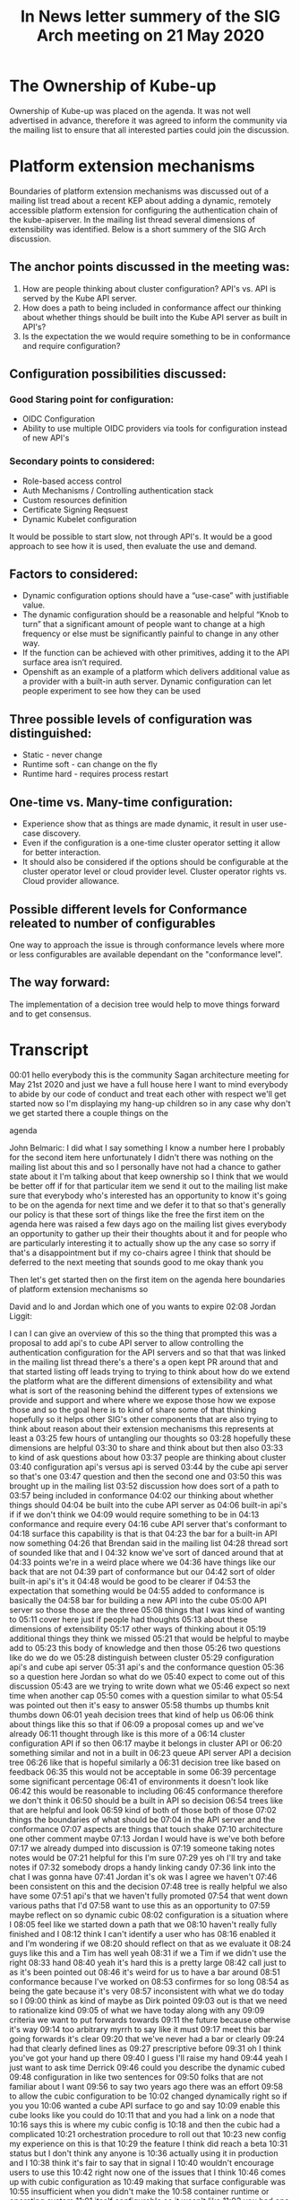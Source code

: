 #+Title:In  News letter summery of the SIG Arch meeting on 21 May 2020


* The Ownership of Kube-up
Ownership of Kube-up was placed on the agenda. It was not well advertised in advance, therefore it was agreed to inform the community via the mailing list to ensure that all interested parties could join the discussion.

* Platform extension mechanisms
Boundaries of platform extension mechanisms was discussed out of a mailing list tread about a recent KEP about adding a dynamic, remotely accessible platform extension for configuring the authentication chain of the kube-apiserver. In the mailing list thread several dimensions of extensibility was identified. Below is a short summery of the SIG Arch discussion.

** The anchor points discussed in the meeting was:
1. How are people thinking about cluster configuration? API's vs. API is served by the Kube API server.
2. How does a path to being included in conformance affect our thinking about whether things should be built into the Kube API server as built in API's?
3. Is the expectation the we would require something to be in conformance and require configuration?

** Configuration possibilities discussed:
*** Good Staring point for configuration:
- OIDC Configuration
- Ability to use multiple OIDC providers via tools for configuration instead of new API's
*** Secondary points to considered:
- Role-based access control
- Auth Mechanisms / Controlling authentication stack
- Custom resources definition
- Certificate Signing Reqsuest
- Dynamic Kubelet configuration
It would be possible to start slow, not through API's. It would be a good approach to see how it is used, then evaluate the use and demand.

** Factors to considered:
- Dynamic configuration options should have a “use-case” with justifiable value.
- The dynamic configuration should be a reasonable and helpful “Knob to turn” that a significant amount of people want to change at a high frequency or else must be significantly painful to change in any other way.
- If the function can be achieved with other primitives, adding it to the API surface area isn’t required.
- Openshift as an example of a platform which delivers additional value as a provider with a built-in auth server. Dynamic configuration can let people experiment to see how they can be used

** Three possible levels of configuration was distinguished:
- Static - never change
- Runtime soft - can change on the fly
- Runtime hard - requires process restart

** One-time vs. Many-time configuration:
- Experience show that as things are made dynamic, it result in user use-case discovery.
- Even if the configuration is a one-time cluster operator setting it allow for better interaction.
- It should also be considered if the options should be configurable at the cluster operator level or cloud provider level. Cluster operator rights vs. Cloud provider allowance.

** Possible different levels for Conformance releated to number of configurables
One way to approach the issue is through conformance levels where more or less configurables are available dependant on the "conformance level".

** The way forward:
The implementation of a decision tree would help to move things forward and to get consensus.





* Transcript
00:01
hello everybody this is the community
Sagan architecture meeting for May 21st
2020 and just we have a full house here
I want to mind everybody to abide by our
code of conduct and treat each other
with respect
we'll get started now so I'm displaying
my hang-up
children so in any case why don't we get
started there a couple things on the

agenda

John Belmaric:
I did what I say something I know a number here I probably for the second
item here unfortunately I didn't there was nothing on the mailing list about
this and so I personally have not had a chance to gather state about it I'm
talking about that keep ownership so I think that we would be better off if for
that particular item we send it out to the mailing list make sure that
everybody who's interested has an opportunity to know it's going to be on
the agenda for next time and we defer it to that so that's generally our policy
is that these sort of things like the free the first item on the agenda here
was raised a few days ago on the mailing list gives everybody an opportunity to
gather up their their thoughts about it and for people who are particularly
interesting it to actually show up the any case so sorry if that's a
disappointment but if my co-chairs agree I think that should be deferred to the
next meeting that sounds good to me okay thank you

Then let's get started then on the first item on the agenda here boundaries of platform extension mechanisms so

David and lo and Jordan which one of you
wants to expire
02:08
Jordan Liggit:

I can I can give an overview of this so the thing that prompted this was a
proposal to add api's to cube API server
to allow controlling the authentication
configuration for the API servers and so
that that was linked in the mailing list
thread there's a there's a open kept PR
around that and that started listing off
leads trying to trying to think about
how do we extend the platform what are
the different dimensions of
extensibility and what what is sort of
the reasoning behind the different types
of extensions we provide and support and
where where we expose those how we
expose those and so the goal here is to
kind of share some of that thinking
hopefully so it helps other SIG's other
components that are also trying to think
about reason about their extension
mechanisms this represents at least a
03:25
few hours of untangling our thoughts so
03:28
hopefully these dimensions are helpful
03:30
to share and think about but then also
03:33
to kind of ask questions about how
03:37
people are thinking about cluster
03:40
configuration api's versus api is served
03:44
by the cube api server so that's one
03:47
question and then the second one and
03:50
this was brought up in the mailing list
03:52
discussion how does sort of a path to
03:57
being included in conformance
04:02
our thinking about whether things should
04:04
be built into the cube API server as
04:06
built-in api's if if we don't think we
04:09
would require something to be in
04:13
conformance and require every
04:16
cube API server that's conformant to
04:18
surface this capability is that is that
04:23
the bar for a built-in API now something
04:26
that Brendan said in the mailing list
04:28
thread sort of sounded like that and I
04:32
know we've sort of danced around that at
04:33
points we're in a weird place where we
04:36
have things like our back that are not
04:39
part of conformance but our
04:42
sort of older built-in api's it's it
04:48
would be good to be clearer if
04:53
the expectation that something would be
04:55
added to conformance is basically the
04:58
bar for building a new API into the cube
05:00
API server so those those are the three
05:08
things that I was kind of wanting to
05:11
cover here just if people had thoughts
05:13
about these dimensions of extensibility
05:17
other ways of thinking about it
05:19
additional things they think we missed
05:21
that would be helpful to maybe add to
05:23
this body of knowledge and then those
05:26
two questions like do we do we
05:28
distinguish between cluster
05:29
configuration api's and cube api server
05:31
api's and the conformance question
05:36
so a question here Jordan so what do we
05:40
expect to come out of this discussion
05:43
are we trying to write down what we
05:46
expect so next time when another cap
05:50
comes with a question similar to what
05:54
was pointed out then it's easy to answer
05:58
thumbs up thumbs knit thumbs down
06:01
yeah decision trees that kind of help us
06:06
think about things like this so that if
06:09
a proposal comes up and we've already
06:11
thought through like is this more of a
06:14
cluster configuration API if so then
06:17
maybe it belongs in cluster API or
06:20
something similar and not in a built in
06:23
queue API server API a decision tree
06:26
like that is hopeful similarly a
06:31
decision tree like based on feedback
06:35
this would not be acceptable in some
06:39
percentage some significant percentage
06:41
of environments it doesn't look like
06:42
this would be reasonable to including
06:45
conformance therefore we don't think it
06:50
should be a built in API so decision
06:54
trees like that are helpful and look
06:59
kind of both of those both of those
07:02
things the boundaries of what should be
07:04
in the API server and the conformance
07:07
aspects are things that touch shake
07:10
architecture one other comment maybe
07:13
Jordan I would have is we've both before
07:17
we already dumped into discussion is
07:19
someone taking notes notes would be
07:21
helpful for this I'm sure
07:29
yes oh I'll try and take notes if
07:32
somebody drops a handy linking candy
07:36
link into the chat I was gonna have
07:41
Jordan it's ok was I agree we haven't
07:46
been consistent on this and the decision
07:48
tree is really helpful we also have some
07:51
api's that we haven't fully promoted
07:54
that went down various paths that I'd
07:58
want to use this as an opportunity to
07:59
maybe reflect on so dynamic cubic
08:02
configuration is a situation where I
08:05
feel like we started down a path that we
08:10
haven't really fully finished and I
08:12
think I can't identify a user who has
08:16
enabled it and I'm wondering if we
08:20
should reflect on that as we evaluate it
08:24
guys like this and a Tim has well yeah
08:31
if we a Tim if we didn't use the right
08:33
hand
08:40
yeah it's hard this is a pretty large
08:42
call just to as it's been pointed out
08:46
it's weird for us to have a bar around
08:51
conformance because I've worked on
08:53
confirmes for so long
08:54
as being the gate because it's very
08:57
inconsistent with what we do today so I
09:00
think as kind of maybe as Dirk pointed
09:03
out is that we need to rationalize kind
09:05
of what we have today along with any
09:09
criteria we want to put forwards towards
09:11
the future because otherwise it's way
09:14
too arbitrary myrrh to say like it must
09:17
meet this bar going forwards it's clear
09:20
that we've never had a bar or clearly
09:24
had that clearly defined lines as
09:27
prescriptive before
09:31
oh I think you've got your hand up there
09:40
I guess I'll raise my hand
09:44
yeah I just want to ask time Derrick
09:46
could you describe the dynamic cubed
09:48
configuration in like two sentences for
09:50
folks that are not familiar about I want
09:56
to say two years ago there was an effort
09:58
to allow the cubic configuration to be
10:02
changed dynamically right so if you you
10:06
wanted a cube API surface to go and say
10:09
enable this cube looks like you could do
10:11
that and you had a link on a node that
10:16
says this is where my cubic config is
10:18
and then the cubic had a complicated
10:21
orchestration procedure to roll out that
10:23
new config my experience on this is that
10:29
the feature I think did reach a beta
10:31
status but I don't think any anyone is
10:36
actually using it in production and I
10:38
think it's fair to say that in signal I
10:40
wouldn't encourage users to use this
10:42
right now one of the issues that I think
10:46
comes up with cubic configuration as
10:49
making that surface configurable was
10:55
insufficient when you didn't make the
10:58
container runtime or operating system
11:01
itself configurable so it wasn't like
11:03
you had one uniform config you could
11:05
apply across all clusters and everything
11:07
was going to be great
11:07
when dealing with how cubic
11:09
configuration was laid down so my
11:11
personal feeling was knowing what I know
11:15
now I would probably have cautioned us
11:17
against doing cubic config dynamically
11:21
but that I'm not sure if other
11:25
components to memory have explored
11:27
similar things but my experience right
11:29
now with cubic config was I think it was
11:32
a mistake maybe others in the sig feel
11:34
differently but I think that's my
11:37
personal feeling
11:45
all right I don't see a way to raise my
11:47
hand I'm a new client but I'll make its
11:51
comments and then it's 2-mile Claire and
11:53
daniel Smith so with respect to
11:57
conformance I think that's an
11:59
interesting idea
12:00
the Jordan raise but tiny I'm a little
12:03
bit leaning toward listen to me saying
12:06
that I'm not sure that that's the right
12:08
bar for whether something becomes the
12:10
core age I think that you know we live
12:14
efforts going on there to manage options
12:18
functions but level of granularity
12:24
meaning I don't want to create profiles
12:28
for every little feature that's possible
12:30
and I think that requires more thought I
12:35
think it's an interesting conversation
12:37
we should have probably but I'm not sure
12:41
it's the right time now the I think the
12:50
thing that specifically if we go back to
12:53
these these issues that they've been
12:56
raised of what are those dimensions of
13:00
accessibility and I think that a
13:02
critical aspect here to probably have
13:05
some sort of guidance for people on it's
13:07
around the frequency of changed things
13:11
that are only ever really set in the
13:13
beginning of the cluster in life or or
13:16
maybe you know change once or somebody
13:17
made a mistake although why they created
13:20
cluster it's not clear probably don't
13:23
deserve to be in the an API that can be
13:28
altered at runtime that that's
13:32
substantial this additional risk both
13:34
security-wise and operationally when
13:38
it's modify at one time like that so I
13:42
think that is a basic principle that I
13:44
makes a lot of sense to me I believe
13:48
next then we have to me all clear
13:54
I had a few comments on the the
13:56
conformance conversation but if we're
13:57
moving on from that I don't want a
13:58
rathole on it so I can house okay then
14:06
I'd be in your name Matt Clayton yeah I
14:09
was also gonna say something about the
14:10
compartments like I I find it surprising
14:12
that people think it's okay to have GA
14:15
things that aren't somehow compartment
14:16
tested I actually didn't realize that
14:19
our doctor for this tested I think that
14:23
we should probably fix that we are
14:27
working on that issue is the in the
14:29
conformance program things that are not
14:33
mandatory for cluster operators that are
14:38
sort of always always on we don't
14:40
currently have a mechanism although
14:43
we've made progress towards it
14:45
it's slow-moving but we're making
14:46
progress towards having away such that
14:49
essentially we can say if you enable
14:50
this functionality then it must behave
14:52
in this way yeah I but I think
14:56
specifically for like our back
14:58
I think people depend on that in their
15:00
application like being the ability to
15:02
like set up roles and stuff and it
15:04
should be like in conformers it
15:06
shouldn't be an optional part of the
15:07
system yeah I would just want to take
15:11
off on that right because there's Lee
15:18
isn't that part of conformance it's not
15:19
even on by default when so like it was
15:23
two different distinction yeah okay
15:27
that's interesting yeah and I was just
15:34
gonna like to add to Derrick's point on
15:36
cubed came together like really wanted a
15:38
hammer on the what we made dynamic was
15:42
not the right thing or the argument the
15:45
lesson there is what we made dynamic was
15:48
not the right thing which is when we had
15:51
very nearly scoped things we make
15:53
dynamic like compute and services and
15:56
all of that like we designed to have a
15:58
dynamic system where as they can take
16:00
through the cubelet we didn't make such
16:02
a distinction I think that's like the
16:03
the salient lesson
16:05
whatever extension point exists has to
16:09
have a really clear use case that has
16:11
value for a set of scenarios and has to
16:14
have justify its value just doing
16:17
dynamic config of a component I don't
16:19
think is sufficient like we've never
16:21
made the scheduler config generic and I
16:24
would certainly caution against for
16:27
instance if the schedule and this looked
16:29
totally hypothetical but like if the
16:31
scheduler wanted to change priorities
16:33
and make that dynamic there's lots of
16:34
people who the scheduler is inadequate
16:36
we have a lot of flexibility in the code
16:39
but if we were to go do a dynamic
16:42
scheduling policy that changed how
16:44
politics schedule but hey that really
16:46
needs to be a coherent design feature I
16:47
feel like that is a minimum bar for any
16:49
of the config that we do is it has to be
16:52
a reasonable knob that sufficient number
16:56
of people want to change it in dynamic
16:58
and high frequency rate that it
17:00
justifies this existence or it is so
17:03
painful to do it otherwise that it
17:07
absolutely must have a dynamic configure
17:11
and there was an example of this like
17:12
wide web hook we wanted the platform to
17:15
be extensible not everyone is ever going
17:18
to deploy a web Punk
17:19
but the alternative was is in Jordan's
17:23
decision tree putting code into cube API
17:26
server and that was really just too
17:27
painful um I think I'm next cuz I've
17:32
been Kim attract green mister all
17:37
cleared he can lower your hand I think
17:38
that all otherwise so I've been around
17:44
and both producer-consumer for dynamic
17:48
could the config on the cluster and
17:50
lifecycle side and although the
17:53
implementation was not actually what
17:57
exactly what we wanted and I think there
17:59
was boundary lines that were crossed as
18:01
Clayton pointed out there is definitely
18:03
demand from the wild to be able to
18:05
modify certain sets of configurations
18:08
there should be like a classification
18:10
like there's static configurations
18:11
things that you shouldn't change it
18:12
can't change then there are there are
18:15
things that are potentially runtime
18:16
configurations where you can actually
18:18
modify them either on the fly and then
18:21
there's like a partial runtime
18:24
configuration which cause a process to
18:25
restart that's said like we've never had
18:29
that delineation clearly demarcated
18:31
inside of how we do things we never had
18:34
dynamic configuration plumbed through
18:35
the whole system
18:37
it's very ad hoc today the promise of a
18:40
grand unified field theory of component
18:42
config is what Lucas always we've always
18:44
talked about and wished we had from the
18:47
cluster of life cycle perspective
18:48
because we treat config in the same way
18:51
we never got there was never really
18:53
funded from a community perspective
18:55
we've kind of as as Derek pointed out
18:59
it's like it's got to a certain point
19:02
then just kind of stopped and not been
19:04
revisited that said there is demand
19:08
there exists precedent all over the
19:11
codebase there's stuff in the component
19:13
config in the proxy there's this weird
19:15
mecca nation that actually exists inside
19:17
the scheduler which causes a hard
19:18
restart on the config for weights and
19:21
balances so it's just inconsistent I
19:25
think the demand is there the need is
19:27
there I think the enumeration has not
19:30
been clean the defined and the
19:31
boundaries have been clearly defined
19:41
you
19:50
who's next
19:55
lost track
19:59
John you're muted
20:04
what did you go next Joe I think I think
20:06
it was low I don't know if Lodge I don't
20:09
know why after you the one time versus
20:12
many times config I think this is
20:14
something that is I mean there are
20:19
definitely things like you know
20:21
extending the API server in other ways
20:23
like webhooks where where these things
20:25
are not changing often and I think we
20:28
see that there's a chicken and egg thing
20:30
where as we make things dynamic people
20:33
use them more and they find more usages
20:35
for them and I think one of the signs
20:37
for me like in this particular example
20:39
is that we see people hacking around to
20:41
introduce new auth mechanisms because
20:43
it's so difficult to install at the API
20:46
server level and so one example is like
20:49
you look at rancher and they have
20:50
essentially a way that they're abusing
20:52
service account jobs to provide user
20:54
accounts in the system because it's so
20:57
difficult to actually apply this stuff
20:59
in a consistent way across all the
21:01
different distributions in ways that
21:03
people have to manage this and so I
21:06
think in this particular case that's
21:07
that's an example there and then the
21:10
other point I want to make is that you
21:11
know for a long time now we've been
21:13
taking the control plane by being a
21:14
fixed idea to being something that is
21:17
really sort of more Fuzzle e defined
21:20
like is a webhook part of our control
21:22
plane are not part of our control plane
21:24
and we're doing this more and more and
21:26
more and so is it isn't it what's that
21:28
oh I didn't yes well yes well books are
21:32
part of our control climate right but
21:34
the thing is is that you start you know
21:37
between a web hook and a controller and
21:40
CR DS the the the delineation between
21:45
what is control plane and not control
21:47
plane is really becoming a fuzzy thing
21:50
the users that it's part of the control
21:53
plane what time tag if part of your
21:56
controller you can break your users that
21:57
are just part of the control plane what
22:01
do you mean by break users right like if
22:04
you're sending a request an API request
22:06
and API server gives you back to 500 and
22:09
the result is some component that's not
22:11
API server like some default is
22:14
somewhere else like whatever caused that
22:16
failure as part of the control plane
22:18
that's how that's my mental rule okay
22:22
and I would actually say from the users
22:23
point of view core functionality is part
22:25
of it and like you know let's take a
22:27
look at sort of the the ingress v2
22:29
gateway stuff that's going on right it's
22:30
more likely that we're gonna take stuff
22:32
that's built into the control plane now
22:34
and actually move that out and to be a
22:35
CR D type of thing that sits on the
22:37
outside so we're gonna have fundamental
22:39
functionality that is layered on from
22:41
the outside using crts and so yeah I
22:44
mean I think we can look at the control
22:45
plane from sort of the strict like are
22:47
we returning five hundreds but then we
22:49
can also look at the control plane in
22:51
terms of core functionality and we're
22:52
moving more and more to that stuff to
22:54
run on cluster being dynamically
22:55
configured and and so I don't think that
22:59
there's a clean line here so I'll let it
23:05
go sure why don't we go to mo now I'm
23:10
fully trying to remember the under
23:17
dynamic cubelet thing when I was so I
23:19
was just kind of googling it while we
23:21
talked so I could try like I'd known
23:24
about this feature I mean to me a
23:27
problem that I'm kind of observing from
23:29
what folks have just said is that it was
23:31
done sort of wholesale right like
23:33
there's a blob and as they're pointed
23:36
out it it was it was incomplete because
23:40
you can control the OS right so I would
23:45
not for example propose like dynamic API
23:48
server config in one giant blob either
23:50
right that's why they kept that I wrote
23:53
was much more targeted at a particular
23:55
thing right authentication right and
23:57
from a technical implementation that's
24:00
very straight forward right it's very
24:02
much a decision of do we want to do this
24:05
not how do we do this the other bit I
24:10
wanted to sort of point out is something
24:13
Brendan Byrne said in the thread and
24:16
Nicky's on the call but I did find it
24:19
interesting though is that you know as
24:21
time goes on if the canonical way of
24:24
that many folks consume cube is through
24:28
hosted providers it becomes harder
24:31
these distinctions of like I only do
24:34
this less often or I only do this
24:36
sometimes because if the answer becomes
24:39
I can never do this because I'm never
24:41
present at that layer well it doesn't
24:46
matter that I only want to do it once
24:48
you made my one go to zero and I'm an
24:50
Aggie well just make a comment and then
24:56
speak maybe it would be next
24:57
the in the hosting provider situation
25:03
the the hosting provider is taking on a
25:06
lot of the management or operational
25:09
burden and so for them to have the I
25:13
don't think that whether it's available
25:15
via rest or whether it's available via
25:17
files or Steeleye flags is really
25:21
pertinent there because the Ostra
25:24
provider to make those all those options
25:26
available if they choose to any one of
25:29
those options you're effectively asking
25:35
everyone to reinvent the wheel over and
25:37
over and then they'll be in terms of how
25:41
you apply that right it'll be very
25:44
specific specific I think I'm sure it
25:51
sure but I think that mean if if we're
25:58
talking about functionality that's sort
26:00
of at the cluster operator level then
26:06
the ability for managing that and the
26:11
responsibilities of that is going to be
26:13
with that cloud provider look them up
26:16
the cloud provider to kind of thread
26:18
that weird line between what they give
26:20
to it because where's your monthly go
26:22
Wow but you know the the additional risk
26:29
associated with exposure of you know
26:32
it's a good point I've taken enough time
26:40
out of turn so eyelids
26:42
if I can make a comment like the whole
26:44
500 and like hook 500 great guys over a
26:48
whole lot acacia never can do it every
26:55
request the way I guarantee that you
27:00
will never stop something that was
27:02
dynamically configurable unless
27:03
everything before so in this this thing
27:07
with this thing we saw the smaller
27:10
surface of breaking your API server
27:14
I don't follow how that's possible I'll
27:20
do local static config is always
27:22
considered first right so if you do it
27:24
that way you guarantee that the only
27:27
time you ask the remote config is after
27:30
all the local configure says I don't
27:32
know what this request is for right so
27:34
by definition if you were getting a 500
27:37
is because everything local says I don't
27:39
know what's going on and then the remote
27:41
thing says I also don't know what's
27:42
going on and no matter what your request
27:44
was gonna get denied I see okay Steve
27:57
thanks I'm gonna add on to where I think
28:00
Moe was going with this John a few
28:03
minutes ago you said you mentioned about
28:05
hosting providers taking on burden and
28:08
in this case as a customer I look at
28:12
more like what are my rights as a user
28:14
are there certain things that if a maybe
28:18
this gets into conformance but if a
28:20
hosting provider says they're offering
28:22
kubernetes to me I would like there to
28:24
be certain capabilities that I know are
28:27
available to me as a consumer that
28:30
they're not gonna cut me off from and I
28:34
still like because I've been cut off
28:39
from being able to integrate my own
28:41
authentication system all over the place
28:45
I know exactly how it works and yet I'm
28:47
not allowed to do it in too many times
28:49
because I either opted to take on the
28:52
burden of operating the cluster entirely
28:54
myself or
28:56
I'm told that as a customer I don't have
28:59
that right because I can do something I
29:01
don't know dangerous or something so I
29:03
see some of this stuff is not just the
29:07
dimension of how dynamic it needs to be
29:09
but really who has the right to
29:13
determine what is available to the
29:15
cluster operator and maybe as I saw a
29:19
point made of very early on maybe this
29:21
belongs in the cluster API if we could
29:24
compel hosted offerings to actually on
29:28
or something like that so maybe it is
29:30
something that is only important when
29:32
the cluster is first created against
29:35
this question of should I be guaranteed
29:37
that I'm allowed to configure this as a
29:39
customer if it's not I'll just come
29:43
that's not informants it would be that
29:49
is exactly the purpose of conformance is
29:51
to provide a guaranteed set of
29:53
functionality for end-users so they can
29:57
know their workloads work consistently
29:59
across those environments so I think
30:00
that that's a great point it really
30:03
comes into play when we decide whether
30:04
this cosmetic performance which matches
30:06
all the way up to join its point of
30:07
shouldn't that be a consideration
30:09
early on in whether it becomes a built
30:13
in API or not which I think we've
30:17
discussed a little bit but conclusion
30:20
I'm Jordan next and then Tim
30:26
little wear my hat there we go
30:29
gathering a few thoughts so back to Tim
30:31
st. Clair's coming about component
30:34
configuration I am in favor of
30:40
describing configuration in structured
30:43
ways I think that has a lot of benefits
30:47
it lets the example of if this was to be
30:55
surfaced and controllable via a custom
30:58
resource a natural way to describe that
31:03
would be to have that custom resource
31:06
include the config snippet that would be
31:10
given to the API server
31:11
I think describing that in a structured
31:16
way is a positive thing to do and making
31:22
it simple to have a consistent way to
31:28
make it available via a REST API if
31:31
desired that that seems to me to be a
31:33
natural mapping if this is a cluster
31:38
operator one and two explosives as a
31:40
REST API to Steve's point I don't think
31:47
controlling the authentication stack is
31:51
fundamental to using a criminai T's API
31:56
I think being given a community's API
32:01
surface that you can create custom
32:03
resources against and create pods and
32:07
interrogate kindig Maps and like those
32:10
things make sense to me as being
32:13
fundamental to the API and that's why
32:15
those are the things that we have
32:17
informants I can certainly see use cases
32:21
for adding in a custom authentication
32:24
stack but I don't think that's
32:26
fundamental to being able to use the API
32:36
I think it's a bad word with use I think
32:41
of it as operator in other words it is
32:46
true that a user who you've blessed to
32:49
do things like create config Maps
32:51
they'll be perfectly happy with a system
32:54
like that but your organization might
32:56
not even allow you to roll it out to
33:00
users like that if certain other
33:03
authentication things can't be put in
33:04
place so my hands on
33:14
so I'll start I have to two points I am
33:18
sitting in the chat and mostly agreeing
33:20
with what Joe is saying I don't have a
33:24
strong feeling whether a provider
33:27
specific API for twiddling knobs or a
33:30
common policy for twiddling knobs or
33:33
comment API rather but I do think it's
33:35
important that providers be able to say
33:38
which knobs they're ok with you
33:40
twiddling or not if we want to do
33:42
dynamic configuration of things like
33:44
flags that's totally cool but I think
33:47
providers need to be able to say like I
33:50
can't support it if you twiddle display
33:52
and to to the question about rights I
33:56
think the default position for
33:58
everything that's not otherwise
34:01
specified is it's up to the provider to
34:03
decide if you're allowed to twiddle it
34:04
or not the providers are offering you
34:06
different you know benefits for using
34:10
them some some are supports in SaaS some
34:12
are low costs some are SR ease whatever
34:15
the trade-offs you're getting from your
34:16
provider if you don't like the knobs
34:19
that they're allowing you to twiddle
34:20
either vote with your wallet or Lobby
34:22
them to change it and the exception case
34:26
there should always be if we as a
34:28
community decide it's really important
34:30
for somebody to be able to configure
34:32
something like authentication and we add
34:34
an extensible API for it like web hooks
34:37
and CR DS then cool that thing was part
34:41
of conformance and providers will have
34:42
to think that's how you can lobby the
34:44
providers to the question at hand I
34:47
actually have no strong opinion I don't
34:49
see why it's a bad idea
34:50
I'm not an auth person if we think it's
34:53
this is a common enough thing and
34:54
frankly I've heard it many times
34:58
then we should support it dynamically
35:00
and that becomes something that conforms
35:02
should cover in my opinion
35:07
I'm done thing
35:09
so I'm not sure if you were on Dexter or
35:11
5mon next I think it was you Daniel okay
35:15
I just want to say something I'm slowly
35:18
putting back in to catch all this stuff
35:20
we went through four other extensibility
35:23
features like books and CDs and we felt
35:29
it was pretty important at the time to
35:30
get those conformance tested and
35:31
basically mandate them everywhere under
35:34
the theory that an extensibility feature
35:36
isn't really useful unless you can you
35:39
can use it anywhere right like the idea
35:41
is like the whole promise of kubernetes
35:44
is working with portability right but as
35:46
your workload starts to include parts
35:48
and aspects of the control plane you
35:50
need to take those with you to write
35:52
your application isn't really portable
35:54
if it depends on the C or D and you
35:55
can't take that C or D somewhere else
35:58
with you so if the argument is that this
36:01
is a an extensibility feature for users
36:06
and users will rely on being able to
36:09
take their identity system around with
36:11
them like this then it really ought to
36:14
be conformance tested right and mandated
36:18
but if it's not that sort of
36:20
extensibility feature then maybe it
36:24
doesn't need to be dynamic either that's
36:27
that's how I think about it so
36:34
just a some of the stuff I was saying in
36:36
the chat I think you know having the
36:38
capability versus having the pot you
36:40
know allowing that as two separate
36:42
things having a standard API for how you
36:44
do that makes it easier for end users
36:48
and consumers to say I want you to
36:50
enable ah X right versus saying I want
36:53
you to enable me to do this flag doing
36:54
it and you have to plummet through sort
36:56
of like some other type of system to be
36:58
able to do that so I think it really
36:59
creates a clear way for consumers to ask
37:02
for that capability now with respect to
37:04
conformance you know I've said for a
37:06
long time but I haven't put the work in
37:08
to try and make it happen so take that
37:09
for what it is we should have probably
37:11
different buckets of conformance with
37:13
logos and levels to go with it and so
37:15
then like you know I want like you know
37:18
you know cluster control level three
37:20
means okay you get to control this
37:22
particular I think there's stuff that
37:24
can be done there I don't think that
37:26
conformance necessarily needs to be an
37:28
all-or-nothing type of thing in terms of
37:32
like allowing this and actually like
37:33
like one of the scenarios that I'm
37:35
looking at here is that you look at
37:37
something like open shift and it has a
37:38
built-in olaf server that's integrated
37:40
into it that allows you to do something
37:43
like deploy a dashboard that allows
37:48
end-users to be able to log into the
37:50
dashboard and then further authenticate
37:52
to the api server in a unified way
37:54
that's a huge benefit to end-users and
37:57
right now that's tied to the
37:59
capabilities that are delivered from the
38:02
underlying provider you know providing
38:07
the mechanisms for people to start
38:09
exploring what it means to be able to
38:12
play with different auth systems in the
38:15
way that they can integrate this in
38:16
automated ways whether that be a
38:18
dashboard or whether it be other tools
38:20
that are actually automating across
38:22
multiple clusters coming from different
38:23
vendors that's a huge value plus to
38:26
end-users to be able to actually have a
38:27
consistent tool story including
38:30
authorization that they're using across
38:32
all of their clusters and for me that's
38:34
the real end user benefit that we're
38:36
driving here
38:38
you
38:45
Jordan Moe I thought Clayton has his
38:48
hand up last
38:51
okay so there there are some aspects of
39:01
what is proposed that I like like the
39:05
ability to address multiple oh I deceive
39:08
writers that's something that has been
39:10
asked for for a while in different
39:13
contexts I think starting slow and
39:19
adding support extending the current
39:24
support for a single YDC provider that's
39:27
configured when the cube API server
39:30
starts extending that to support
39:32
multiple would give people who are
39:38
configuring a cube API server tools that
39:42
would let them support this it wouldn't
39:45
require it it wouldn't add a built-in
39:48
API it wouldn't raise the questions
39:52
about conformance and all of that but it
39:54
would it would add tools to allow this
39:59
then allowing providers to expose that
40:02
via C or D or via cluster api or via
40:07
different mechanisms you know checkbox
40:10
in there in their web console that lets
40:14
people spend up a cluster however they
40:15
want to expose it that to me is the next
40:19
step that says like are people demanding
40:21
this if there's demand then there's a
40:24
clearer way than the API server to
40:25
provide it
40:28
I would rather see us start there
40:31
instead of starting at this is a new
40:34
built-in API to me this API does not
40:39
seem like something that keep API but
40:41
server should be serving it seems like
40:43
cluster api or cluster configuration so
40:48
yeah to Tim's question which Tim Tim
40:57
David is not in favor of that I am not
40:59
in favor of it might might yeah actually
41:04
but I can make a comment about about
41:05
that in particular I mean I think that
41:08
second architecture isn't really an
41:10
escalation point for overriding TLS of
41:14
states when they've made a decision and
41:16
what we can talk about here are the kind
41:18
of meta points that they come up around
41:21
like architectural II do we want
41:24
principles around this and around how we
41:27
decide whether some things available as
41:29
a runtime API versus if a you know a
41:32
flags or a or a file and I think we can
41:35
you can have that discussion here but
41:38
you know that the TLS of that sitting
41:41
really it are ultimately once you make
41:43
the decision in this particular case
41:45
then I don't know that it's appropriate
41:49
necessarily from seeking architecture to
41:51
somehow write them or even have
41:53
athlete's 42 so then that's for me
41:57
that's the context to this conversation
41:58
I'll say that is that this is about the
42:03
architectural principles as opposed to
42:05
this specific case now I'm following on
42:10
that I believe we get heavy hands this
42:12
is clean extra videos I just before we
42:17
move on I didn't want to say like I when
42:21
I was reviewing the cap I was trying
42:22
very hard to understand like specific
42:25
requests and specific gaps in the
42:29
current extension mechanisms the API
42:31
server supports and right now supporting
42:34
only a single oh I deceive a writer
42:35
seems to me like a gap that we could fix
42:40
without Radek
42:42
altering the exposure of the current
42:47
configuration that would allow
42:49
addressing the biggest requests that
42:52
I've seen and we're linked from the cab
42:53
so my goal is not to just say no
42:57
everything's perfect we're not going to
42:58
touch anything it's to identify what can
43:00
we change what can we add what 26 to
43:03
unblock specific high-value mixed cases
43:14
my next again unless you're gonna leave
43:18
Clayton I don't well I say gentle there
43:22
Jordan didn't know yes mom
43:23
no I guess so on the whole like having
43:29
multiple ITC providers right like the
43:33
the part that's concerning there is
43:35
right like we're gonna well do work in
43:36
treat which is fine we always have to do
43:38
stuff in there edge but then we'll have
43:40
to do work out a treat that's also fine
43:42
maybe one time kind of work right but
43:44
the part that's a really hard sell is
43:46
we're gonna then ask every single
43:47
provider to go wire this stuff up right
43:50
and like wiring stuff to the API server
43:52
is like the most painful thing to work
43:54
right when I'm kind of rationalize is if
43:59
you just left it off by default and then
44:02
let a provider pass a flag got you turn
44:04
it on if they care like what is the harm
44:12
it gives you all and like me that's what
44:14
they are but the bar is not that it's
44:17
harder to extend them to build in as a
44:20
consumer built in is always easier
44:23
that's how we ended up with six cloud
44:25
provider or libraries built it this is
44:28
not about the consumer right if the
44:30
consumer gets a REST API I think they'll
44:32
be happy right
44:34
I'm sorry R cube rest api probably it's
44:36
a vaguely consistent cube rest api
44:38
across provider is probably what a
44:40
consumer would be happy with it's the i
44:45
think the hard sell is gonna be is
44:47
you're going to ask every single
44:48
provider to go do work right and and i
44:53
don't think that the top request is i
44:55
want to have multiple IDs you can have
44:56
it's a pop request is i just want to
44:58
configure one dynamic league on lucky KS
45:01
like that's actually the top request so
45:08
I think we're again we're actually try
45:10
to blow on time here and we're starting
45:12
to drilling to really a discussion that
45:14
that is between the on sing-off and
45:16
maybe she sings as opposed to a policy
45:22
discussion around like what are the
45:23
principles behind are extensible
45:25
functions so
45:27
I hear you that year you know you're
45:30
concerned that it you know it creates
45:33
additional work and like given the
45:37
interest of time some of other people
45:38
that want to talk I think that
45:40
discussion probably needs to be
45:42
revisited and sit out there treatment
45:45
grants I don't know exactly where or
45:48
continued on BLS you know unless but uh
45:50
let's let the next dump I think was
45:52
Clayton was not just yeah I wanted to
45:55
drill on the meta point the Jordan
45:57
brought up which is into Jose as well
46:00
like it's the only way that you could
46:02
accomplish something that is fairly
46:04
reasonable and by fairly reasonable we
46:07
actually need a bar for what that is is
46:09
to put code into cube API server were
46:13
probably not done in terms of adding
46:15
mechanisms but I would probably say I
46:19
wouldn't I wouldn't feel like the first
46:22
place that we would start a mechanism is
46:24
allowing the using a lower-level
46:27
primitive to accomplish that in the
46:30
short run so like like in just in this
46:32
example like it should be possible to do
46:35
server integrations that let you do a
46:38
loss integration cleanly or IDC
46:41
integration cleanly but if you can use a
46:43
lower level primitive I think that's
46:44
where we should start and the bar like
46:48
when we think about what we define as a
46:49
bar like we should figure out a way to
46:51
capture this into the bar is not that it
46:54
could be useful or that it is useful or
46:57
that some people might want it but the
46:59
bar is probably it is so overwhelmingly
47:02
obvious to it to a chunk a significant
47:05
chunk and I'm using vague words here
47:07
because I don't know what that is of the
47:09
community that is obviously something we
47:11
should take on and over time and like
47:14
this project we dropped that Bart like
47:16
that bar has gotten higher and higher
47:18
like you have to do a lot to move the
47:20
needle and we still have a lot of other
47:22
things that we're trying to work but if
47:23
you can't do it at all I think that's
47:25
the easiest one for like as Jordan was
47:26
saying in the specific case you can't do
47:28
it at all we should unblock it but we
47:31
don't have to unblock it by adding new
47:33
surface area or extensive surface area
47:35
for it
47:38
so if I could really explain what you're
47:40
saying is essentially that if the
47:41
function can be achieved in other ways
47:43
with existing primitives from proxy or
47:46
other things we do then
47:49
adding it to the certain area even if it
47:53
that's more painful so a really concrete
47:59
example we have a mission webhooks they
48:01
don't solve every problem there's things
48:04
that people do to fork the API server to
48:06
accomplish that running custom code
48:07
there's a bar where you cross the line
48:10
from running custom code in a cube api
48:12
server to something like an admission
48:14
web hook there's a middle ground which
48:16
is the lower level primitive we should
48:18
make sure we have those as necessary to
48:20
accomplish these but I think the bar
48:23
between that in the next higher level is
48:25
growing over time of this project it
48:27
should be possible it's just we don't
48:28
have to make it easy i Clayton as a
48:32
related point did you want to discuss
48:34
what you had brought up I think maybe to
48:36
say gods ago maybe even before that that
48:39
we never addressed the surface area of
48:41
cube that crosses the boundary between
48:43
workloads and infrastructure oh yeah
48:46
that's like 30 minutes discussion we
48:47
probably ran out but it was just a very
48:49
brief like that when we were trying to
48:50
come up with a framing for this one of
48:52
them was we have we started by being
48:55
very workloads specific and we left the
48:58
door open that we could be a meta meta
48:59
provider and you can install these api's
49:01
and Brendan for us just to put a bunch
49:04
of code in and we all hated him and then
49:06
we did it it turned out to be good but
49:09
like extending the API servers adding a
49:10
really setting webhooks we did that to
49:12
specifically
49:13
grow the ecosystem for the end app but
49:17
there are a lot of people who found
49:18
value in the meta of the loopback for
49:20
managing the platform itself or you know
49:23
injecting things that make the platform
49:25
more powerful for all the components we
49:28
never really define what the difference
49:30
between how much time we spend on
49:32
managing the platform except this config
49:35
or is basic primitives and how much you
49:37
had workloads we have to gap between
49:38
though we've never unified them
49:45
so one thing I'm still feeling I'm good
49:51
you're next July I was just gonna say
49:53
guys I mean one thing I'm still
49:55
struggling with is you know we have a
49:58
fairly extensive set of api's around
50:00
essentially managing and improving
50:01
certificates the csr stuff and
50:05
practically there's no reason for that
50:07
stuff to be built in and with an
50:13
extension point that we're talking about
50:15
here you could actually layer that on
50:17
top of this and so in my mind the you
50:21
know a good test of extension
50:23
capabilities is if you can actually find
50:26
more universal truths that are lower
50:28
level than the stuff that you had to
50:29
hack in there I've always been very very
50:32
uncomfortable with the the CSR stuff and
50:37
so talking about the cubelets actually
50:40
you know I see Dan I see Daniels down
50:43
there talking about the cubelets using
50:44
the CSR stuff there is no reason why
50:46
that couldn't have been built on the
50:47
outside and actually built into some of
50:49
the cluster API cube admin stuff in fact
50:51
we actually did some stuff as part of
50:53
that for cube admin that was some of the
50:55
proto work for the CSRs there was
50:57
there's absolutely no reason that that
50:58
has to be built in and so I think this
51:03
is you know a similar thing where you
51:05
know we could take the csr stuff
51:07
actually layer it on with extension
51:08
mechanisms using the multi provider type
51:12
of point of view to be able to do it and
51:15
I think and I think that sort of
51:18
universal truth and discovery and those
51:20
sort of lower-level systems for me is a
51:22
good litmus test of the types of things
51:23
that we should be driving towards
51:32
just just to Joe's point a couple notes
51:37
there when cubelet bootstrapping and
51:40
CSRs were added custom resources did not
51:42
exist cube Adam did not exist cluster
51:44
API did not exist so if those things did
51:48
exist
51:49
Kiba admin get exhausting one three
51:53
really the the bootstrap tokens actually
51:57
predated any automatic see us our stuff
52:00
that we had a freaky diamond interesting
52:02
and
52:06
exact based client authentication did
52:10
not exist so the ability to give a
52:12
qiblah to keep config and it stay like
52:16
I'm gonna make an API call go get the
52:18
cred and like be able to get it what
52:20
deal whatever mechanism you wanted none
52:21
of they're all one of those things did
52:24
not exist if they had it is likely that
52:29
the csr and people had bootstrapping
52:31
stuff would look different and and would
52:33
have been built on top or as an
52:36
extension yeah but we've been continued
52:38
to sort of add more features and expand
52:41
the footprint of the csr stuff beyond
52:43
just service accounts and just couplets
52:46
I wouldn't say we're expanding it I
52:48
would say we are actually like
52:51
documenting and clarifying what it
52:54
currently is and what promises and
52:56
guarantees it has so again my
53:05
perspective on the dynamic gothis stuff
53:07
is that we should unblock gaps that
53:12
exist in my mind that is the OIG support
53:16
like we should go slow and not add build
53:20
an address and then we should see how
53:27
people use the multi OID seeking
53:31
building or the custom mechanisms and
53:44
reevaluate
53:45
whether this very widely enough when
53:48
there's demand and the controls that can
53:52
be placed surrounded are sufficient to
53:55
build it into the qadi servitor I'm not
53:57
in favor of that but if further evidence
54:02
and the rest of the project
54:06
besides this is the direction I'd be
54:08
willing to hear that but I wouldn't
54:11
start there
54:13
I mean damn you's a sexy little stand-up
54:17
and we're pretty much out of time
54:22
yeah I just know what we need to do next
54:26
he pees willing to write some of this up
54:30
but I think we need to work on some
54:32
decision tree that Jordan mentioned
54:35
right at the beginning
54:41
just to be clear that decision tree is
54:44
really hard as I mentioned earlier given
54:46
the history around so it's gonna be a
54:49
little bit of a what would we like
54:51
versus what have we done in the past and
54:53
where we are yes waiter me one reader
54:56
you made up yeah yeah obviously we can
55:01
only affect the future not the best so
55:03
let's let's look at the decision tree
55:05
for what we think if the right principle
55:07
is moving forward and that's that's the
55:11
best we can do
55:14
you
55:19
okay well thank you everybody
55:22
obviously the baking agenda I think that
55:27
hippy has volunteered to write this up
55:30
the notes and try to summarize and send
55:32
it out to the mailing list so please
55:33
look forward to that and reply and you
55:38
know clarify whether it's accurate or
55:40
not if probably easiest if you put that
55:42
in a Google Doc and then people can
55:44
comment on it as opposed to having that
55:46
mailing thread if that's acceptable to
55:51
everybody thank you very much everybody
55:54
interesting discussion and we will talk
55:56
to you all soon
55:59
and you guys by
